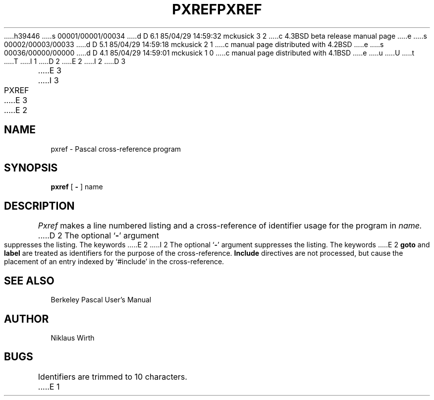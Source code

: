 h39446
s 00001/00001/00034
d D 6.1 85/04/29 14:59:32 mckusick 3 2
c 4.3BSD beta release manual page
e
s 00002/00003/00033
d D 5.1 85/04/29 14:59:18 mckusick 2 1
c manual page distributed with 4.2BSD
e
s 00036/00000/00000
d D 4.1 85/04/29 14:59:01 mckusick 1 0
c manual page distributed with 4.1BSD
e
u
U
t
T
I 1
.\" Copyright (c) 1980 Regents of the University of California.
.\" All rights reserved.  The Berkeley software License Agreement
.\" specifies the terms and conditions for redistribution.
.\"
.\"	%W% (Berkeley) %G%
.\"
D 2
.TH PXREF 1 4/8/79
E 2
I 2
D 3
.TH PXREF 1 "8 April 1979"
E 3
I 3
.TH PXREF 1 "%Q%"
E 3
E 2
.UC
.SH NAME
pxref \- Pascal cross-reference program
.SH SYNOPSIS
.B pxref
[
.BR \- ""
]
name
.SH DESCRIPTION
.I Pxref
makes a line numbered listing and a cross-reference of identifier usage
for the program in
.I name.
D 2
The optional `\fB\-\fR' argument suppresses the listing.
The keywords
E 2
I 2
The optional `\fB\-\fP' argument suppresses the listing.  The keywords
E 2
.B goto
and
.B label
are treated as identifiers for the purpose of the cross-reference.
.B Include
directives are not processed, but cause the placement of an entry
indexed by `#include' in the cross-reference.
.SH "SEE ALSO"
Berkeley Pascal User's Manual
.SH AUTHOR
Niklaus Wirth
.SH BUGS
Identifiers are trimmed to 10 characters.
E 1

